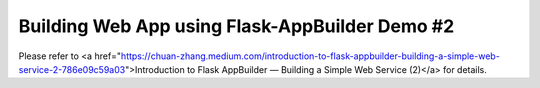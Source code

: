 Building Web App using Flask-AppBuilder Demo #2
--------------------------------------------------------------

Please refer to <a href="https://chuan-zhang.medium.com/introduction-to-flask-appbuilder-building-a-simple-web-service-2-786e09c59a03">Introduction to Flask AppBuilder — Building a Simple Web Service (2)</a> for details.
